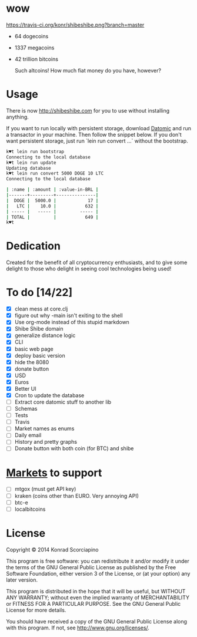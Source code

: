 * wow

  https://travis-ci.org/konr/shibeshibe.png?branch=master

- 64 dogecoins
- 1337 megacoins
- 42 trillion bitcoins

  Such altcoins! How much fiat money do you have, however?

* Usage


  There is now [[http://shibeshibe.com][http://shibeshibe.com]] for you to use without
  installing anything.

  If you want to run locally with persistent storage, download [[https://my.datomic.com/downloads/free][Datomic]]
  and run a transactor in your machine. Then follow the snippet below.
  If you don't want persistent storage, just run `lein run convert
  ...` without the bootstrap.

#+BEGIN_SRC sh
k♥t lein run bootstrap
Connecting to the local database
k♥t lein run update
Updating database
k♥t lein run convert 5000 DOGE 10 LTC
Connecting to the local database

| :name | :amount | :value-in-BRL |
|-------+---------+---------------|
|  DOGE |  5000.0 |            17 |
|   LTC |    10.0 |           632 |
| ----- |   ----- |         ----- |
| TOTAL |         |           649 |
k♥t
#+END_SRC


* Dedication

  Created for the benefit of all cryptocurrency enthusiasts, and to
  give some delight to those who delight in seeing cool technologies
  being used!

* To do [14/22]
  - [X] clean mess at core.clj
  - [X] figure out why -main isn't exiting to the shell
  - [X] Use org-mode instead of this stupid markdown
  - [X] Shibe Shibe domain
  - [X] generalize distance logic
  - [X] CLI
  - [X] basic web page
  - [X] deploy basic version
  - [X] hide the 8080
  - [X] donate button
  - [X] USD
  - [X] Euros
  - [X] Better UI
  - [X] Cron to update the database
  - [ ] Extract core datomic stuff to another lib
  - [ ] Schemas
  - [ ] Tests
  - [ ] Travis
  - [ ] Market names as enums
  - [ ] Daily email
  - [ ] History and pretty graphs
  - [ ] Donate button with both coin (for BTC) and shibe

* [[http://www.bitcoinity.org/markets/list?currency=EUR&span=24h][Markets]] to support
  - [ ] mtgox (must get API key)
  - [ ] kraken (coins other than EURO. Very annoying API)
  - [ ] btc-e
  - [ ] localbitcoins

* License

  Copyright © 2014 Konrad Scorciapino

  This program is free software: you can redistribute it and/or modify
  it under the terms of the GNU General Public License as published by
  the Free Software Foundation, either version 3 of the License, or
  (at your option) any later version.

  This program is distributed in the hope that it will be useful,
  but WITHOUT ANY WARRANTY; without even the implied warranty of
  MERCHANTABILITY or FITNESS FOR A PARTICULAR PURPOSE.  See the
  GNU General Public License for more details.

  You should have received a copy of the GNU General Public License
  along with this program.  If not, see <http://www.gnu.org/licenses/>.
